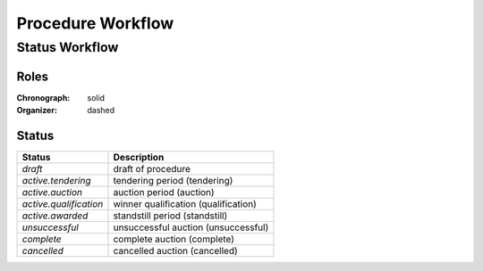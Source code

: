 .. _procedure_workflow:

##################
Procedure Workflow
##################

Status Workflow
===============

.. graphviz::

    digraph G {
        node [style=filled, fillcolor=seashell2];
        edge[style=dashed,  arrowhead="vee"];
        "draft" -> "active.tendering" [color="0.7777 1.0000 0.5020"];
        edge[style=solid,  arrowhead="vee"];
        "active.tendering" -> "active.qualification" [color="0.7777 1.0000 0.5020"];
        edge[dir="forward"];
        "active.qualification" -> "active.awarded" [color="0.7777 1.0000 0.5020"];

        subgraph cluster_1 {
            node [style=solid];
            edge[style=solid]
            "active.tendering" -> "unsuccessful" [color="0.0000 0.0000 0.3882"];
            edge[style=solid]
            "active.qualification" -> "unsuccessful" [color="0.0000 0.0000 0.3882"];
            edge[style=solid];
            "active.awarded" -> "unsuccessful" [color="0.0000 0.0000 0.3882"];
            color=white;
        }

        subgraph cluster_2 {
         node [style=solid];
            edge[style=dashed]
            "active.tendering" -> "cancelled" [color="0.0000 0.0000 0.3882"];
            edge[style=dashed]
            "active.qualification" -> "cancelled" [color="0.0000 0.0000 0.3882"];
            edge[style=dashed];
            "active.awarded" -> "cancelled" [color="0.0000 0.0000 0.3882"];
            color=white;
        }

        edge[dir="forward"];
        "active.awarded" -> "complete" [color="0.7777 1.0000 0.5020"];       
    }

Roles
"""""

:Chronograph: solid

:Organizer:  dashed

Status
""""""

+-------------------------+--------------------------------------+
|        Status           |            Description               |
+=========================+======================================+
| `draft`                 | draft of procedure                   |
+-------------------------+--------------------------------------+
| `active.tendering`      | tendering period (tendering)         |
+-------------------------+--------------------------------------+
| `active.auction`        | auction period (auction)             |
+-------------------------+--------------------------------------+
| `active.qualification`  | winner qualification (qualification) |
+-------------------------+--------------------------------------+
| `active.awarded`        | standstill period (standstill)       |
+-------------------------+--------------------------------------+
| `unsuccessful`          | unsuccessful auction (unsuccessful)  |
+-------------------------+--------------------------------------+
| `complete`              | complete auction (complete)          | 
+-------------------------+--------------------------------------+
| `cancelled`             | cancelled auction (cancelled)        |
+-------------------------+--------------------------------------+
